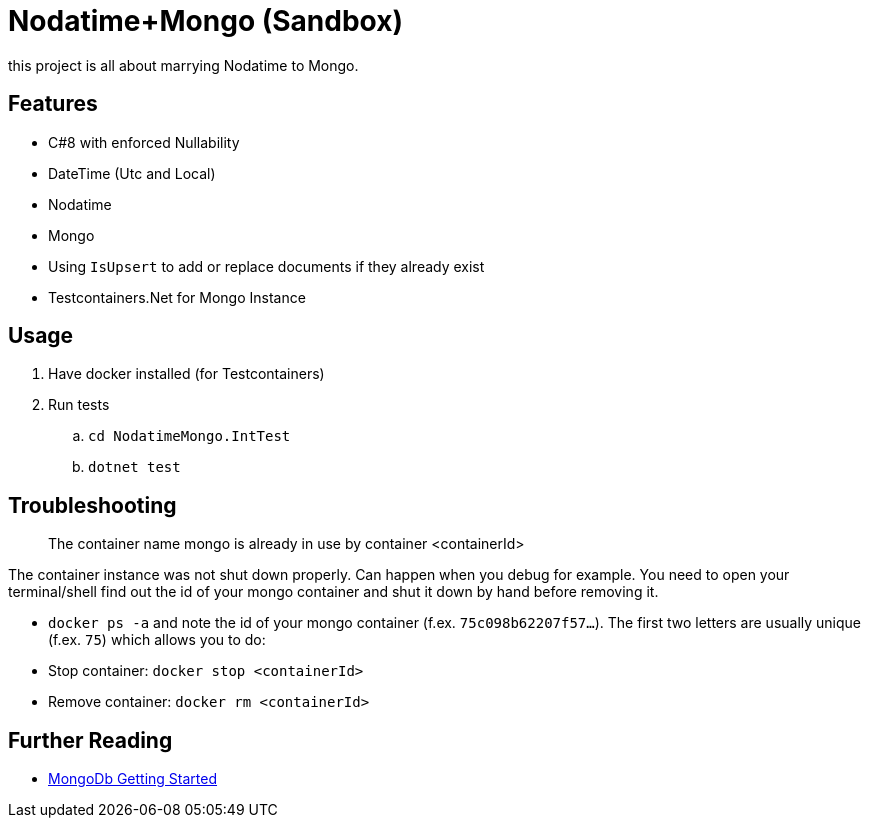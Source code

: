 = Nodatime+Mongo (Sandbox)

this project is all about marrying Nodatime to Mongo.

== Features

* C#8 with enforced Nullability
* DateTime (Utc and Local)
* Nodatime
* Mongo 
  * Using `IsUpsert` to add or replace documents if they already exist
* Testcontainers.Net for Mongo Instance

== Usage

. Have docker installed (for Testcontainers)
. Run tests
.. `cd NodatimeMongo.IntTest`
.. `dotnet test`

== Troubleshooting

> The container name mongo is already in use by container <containerId>

The container instance was not shut down properly. Can happen when you debug for example. You need to open your terminal/shell find out the id of your mongo container and shut it down by hand before removing it.

* `docker ps -a` and note the id of your mongo container (f.ex. `75c098b62207f57...`). The first two letters are usually unique (f.ex. `75`) which allows you to do:
* Stop container: `docker stop <containerId>` 
* Remove container: `docker rm <containerId>`

== Further Reading

* link:https://mongodb.github.io/mongo-csharp-driver/2.12/getting_started/quick_tour/[MongoDb Getting Started]
